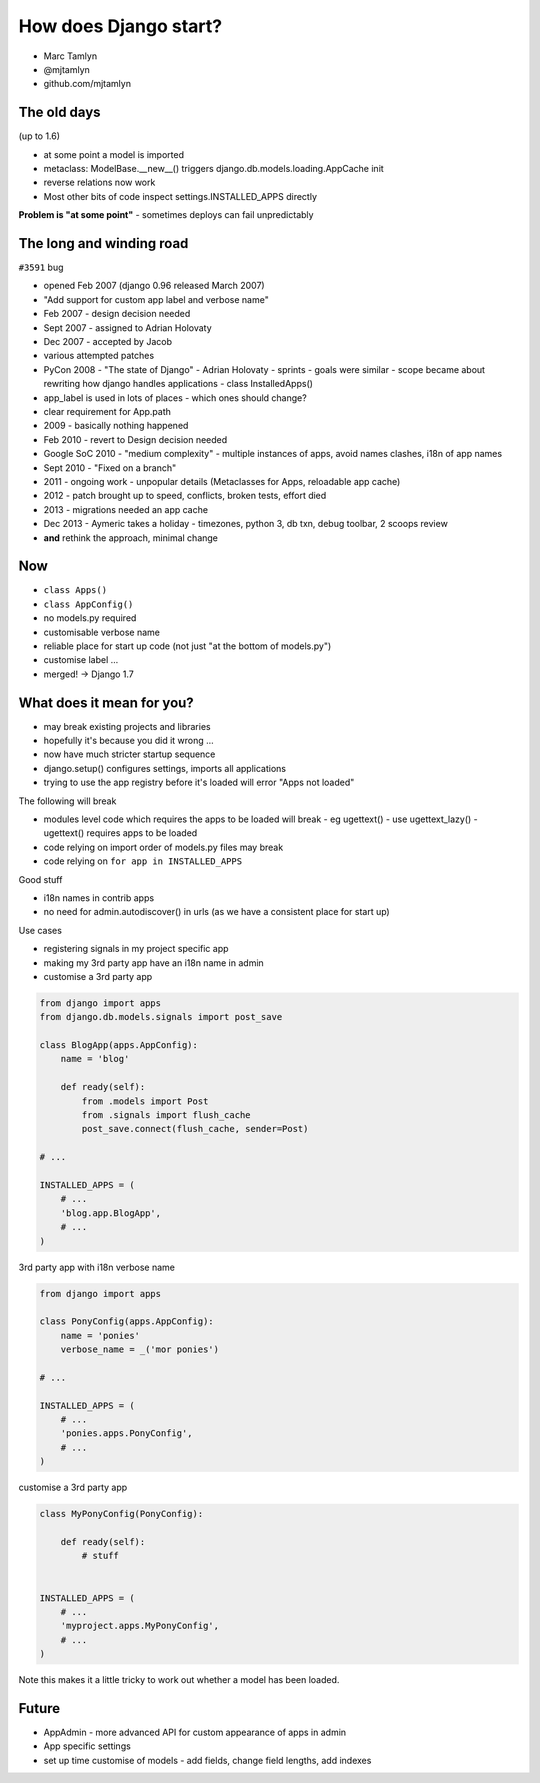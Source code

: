 How does Django start?
======================

- Marc Tamlyn
- @mjtamlyn
- github.com/mjtamlyn

The old days
------------

(up to 1.6)

* at some point a model is imported
* metaclass: ModelBase.__new__() triggers django.db.models.loading.AppCache init
* reverse relations now work
* Most other bits of code inspect settings.INSTALLED_APPS directly

**Problem is "at some point"** - sometimes deploys can fail unpredictably

The long and winding road
-------------------------

``#3591`` bug 

- opened Feb 2007 (django 0.96 released March 2007)
- "Add support for custom app label and verbose name"
- Feb 2007 - design decision needed
- Sept 2007 - assigned to Adrian Holovaty
- Dec 2007 - accepted by Jacob
- various attempted patches
- PyCon 2008 - "The state of Django" - Adrian Holovaty - sprints
  - goals were similar
  - scope became about rewriting how django handles applications
  - class InstalledApps()
- app_label is used in lots of places - which ones should change?
- clear requirement for App.path
- 2009 - basically nothing happened
- Feb 2010 - revert to Design decision needed
- Google SoC 2010 - "medium complexity" - multiple instances of apps, avoid names clashes, i18n of app names
- Sept 2010 - "Fixed on a branch"
- 2011 - ongoing work - unpopular details (Metaclasses for Apps, reloadable app cache)
- 2012 - patch brought up to speed, conflicts, broken tests, effort died
- 2013 - migrations needed an app cache
- Dec 2013 - Aymeric takes a holiday - timezones, python 3, db txn, debug toolbar, 2 scoops review
- **and** rethink the approach, minimal change

Now
---

- ``class Apps()``
- ``class AppConfig()``
- no models.py required
- customisable verbose name
- reliable place for start up code (not just "at the bottom of models.py")
- customise label ...
- merged! -> Django 1.7

What does it mean for you?
--------------------------

- may break existing projects and libraries
- hopefully it's because you did it wrong ...
- now have much stricter startup sequence
- django.setup() configures settings, imports all applications
- trying to use the app registry before it's loaded will error "Apps not loaded"

The following will break

- modules level code which requires the apps to be loaded will break
  - eg ugettext() - use ugettext_lazy() - ugettext() requires apps to be loaded
- code relying on import order of models.py files may break
- code relying on ``for app in INSTALLED_APPS``

Good stuff

- i18n names in contrib apps
- no need for admin.autodiscover() in urls (as we have a consistent place for start up)

Use cases

- registering signals in my project specific app
- making my 3rd party app have an i18n name in admin
- customise a 3rd party app

.. code-block:: python

    from django import apps
    from django.db.models.signals import post_save

    class BlogApp(apps.AppConfig):
        name = 'blog'

        def ready(self):
            from .models import Post
            from .signals import flush_cache
            post_save.connect(flush_cache, sender=Post)

    # ...

    INSTALLED_APPS = (
        # ...
        'blog.app.BlogApp',
        # ...
    )

3rd party app with i18n verbose name

.. code-block:: python

    from django import apps

    class PonyConfig(apps.AppConfig):
        name = 'ponies'
        verbose_name = _('mor ponies')

    # ...

    INSTALLED_APPS = (
        # ...
        'ponies.apps.PonyConfig',
        # ...
    )

customise a 3rd party app

.. code-block:: python

    class MyPonyConfig(PonyConfig):

        def ready(self):
            # stuff


    INSTALLED_APPS = (
        # ...
        'myproject.apps.MyPonyConfig',
        # ...
    )

Note this makes it a little tricky to work out whether a model has been loaded.

Future
------

- AppAdmin - more advanced API for custom appearance of apps in admin
- App specific settings
- set up time customise of models - add fields, change field lengths, add indexes
